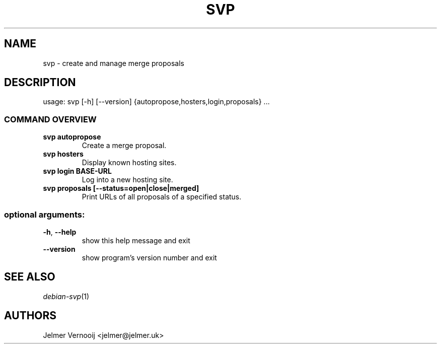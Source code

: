 .TH SVP "1" "February 2019" "svp 0.0.1" "User Commands"
.SH NAME
svp \- create and manage merge proposals
.SH DESCRIPTION
usage: svp [\-h] [\-\-version] {autopropose,hosters,login,proposals} ...
.SS "COMMAND OVERVIEW"
.TP
.B svp autopropose
Create a merge proposal.
.TP
.B svp hosters
Display known hosting sites.
.TP
.B svp login BASE-URL
Log into a new hosting site.
.TP
.B svp proposals [--status=open|close|merged]
Print URLs of all proposals of a specified status.
.SS "optional arguments:"
.TP
\fB\-h\fR, \fB\-\-help\fR
show this help message and exit
.TP
\fB\-\-version\fR
show program's version number and exit
.SH "SEE ALSO"
\&\fIdebian-svp\fR\|(1)
.SH AUTHORS
Jelmer Vernooij <jelmer@jelmer.uk>
